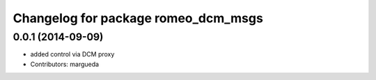 ^^^^^^^^^^^^^^^^^^^^^^^^^^^^^^^^^^^^
Changelog for package romeo_dcm_msgs
^^^^^^^^^^^^^^^^^^^^^^^^^^^^^^^^^^^^

0.0.1 (2014-09-09)
------------------
* added control via DCM proxy
* Contributors: margueda
